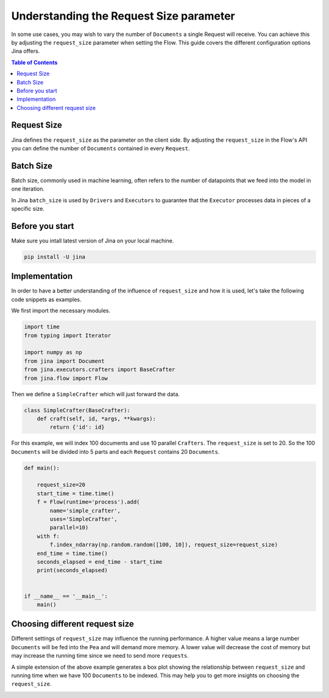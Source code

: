 =============================================
 Understanding the Request Size parameter
=============================================

In some use cases, you may wish to vary the number of ``Documents`` a single Request will receive. You can achieve this by adjusting the ``request_size`` parameter when setting the Flow. This guide covers the different configuration options Jina offers.

.. contents:: Table of Contents
    :depth: 2

Request Size
------------
Jina defines the ``request_size`` as the parameter on the client side. By adjusting the ``request_size`` in the Flow's API you can define the number of ``Documents`` contained in every ``Request``.

Batch Size
------------
Batch size, commonly used in machine learning, often refers to the number of datapoints that we feed into the model in one iteration.

In Jina ``batch_size`` is used by ``Drivers`` and ``Executors`` to guarantee that the ``Executor`` processes data in pieces of a specific size.

Before you start
------------------
Make sure you intall latest version of Jina on your local machine.

.. highlight:: bash
.. code-block:: bash

    pip install -U jina

Implementation
--------------------
In order to have a better understanding of the influence of ``request_size`` and how it is used, let's take the following code snippets as examples.

We first import the necessary modules.

.. highlight:: python
.. code-block:: python

    import time
    from typing import Iterator

    import numpy as np
    from jina import Document
    from jina.executors.crafters import BaseCrafter
    from jina.flow import Flow

Then we define a ``SimpleCrafter`` which will just forward the data.

.. highlight:: python
.. code-block:: python

    class SimpleCrafter(BaseCrafter):
        def craft(self, id, *args, **kwargs):
            return {'id': id}


For this example, we will index 100 documents and use 10 parallel ``Crafters``. The ``request_size`` is set to 20. So the 100 ``Documents`` will be divided into 5 parts and each ``Request`` contains 20 ``Documents``.

.. highlight:: python
.. code-block:: python

    def main():

        request_size=20
        start_time = time.time()
        f = Flow(runtime='process').add(
            name='simple_crafter',
            uses='SimpleCrafter',
            parallel=10)
        with f:
            f.index_ndarray(np.random.random([100, 10]), request_size=request_size)
        end_time = time.time()
        seconds_elapsed = end_time - start_time
        print(seconds_elapsed)


    if __name__ == '__main__':
        main()


Choosing different request size
------------------------------
Different settings of ``request_size`` may influence the running performance. A higher value means a large number ``Documents`` will be fed into the ``Pea`` and will demand more memory. A lower value will decrease the cost of memory but may increase the running time since we need to send more ``requests``.

A simple extension of the above example generates a box plot showing the relationship between ``request_size`` and running time when we have 100 ``Documents`` to be indexed. This may help you to get more insights on choosing the ``request_size``.

.. image:: request_size_runtime.png
    :alt: request_size vs running time